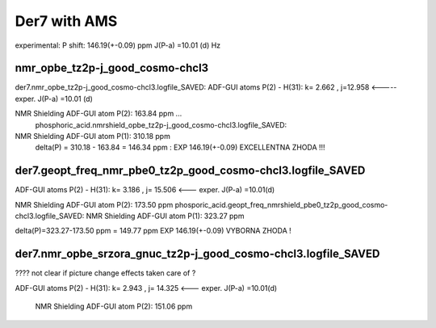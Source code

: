 Der7 with AMS
=============

experimental:
P shift: 146.19(+-0.09) ppm
J(P-a) =10.01 (d) Hz

nmr_opbe_tz2p-j_good_cosmo-chcl3
~~~~~~~~~~~~~~~~~~~~~~~~~~~~~~~~
der7.nmr_opbe_tz2p-j_good_cosmo-chcl3.logfile_SAVED:
ADF-GUI atoms  P(2) -  H(31):  k=       2.662 , j=12.958  <-----  exper. J(P-a) =10.01 (d)

NMR Shielding ADF-GUI atom   P(2):         163.84 ppm  ... 
 phosphoric_acid.nmrshield_opbe_tz2p-j_good_cosmo-chcl3.logfile_SAVED: 
NMR Shielding ADF-GUI atom   P(1):         310.18 ppm
 delta(P) = 310.18  -  163.84 = 146.34 ppm  : EXP 146.19(+-0.09) EXCELLENTNA ZHODA !!!

der7.geopt_freq_nmr_pbe0_tz2p_good_cosmo-chcl3.logfile_SAVED
~~~~~~~~~~~~~~~~~~~~~~~~~~~~~~~~~~~~~~~~~~~~~~~~~~~~~~~~~~~~
ADF-GUI atoms  P(2) -  H(31):       k=       3.186 , j= 15.506 <---  exper. J(P-a) =10.01(d)

NMR Shielding ADF-GUI atom   P(2):         173.50 ppm
phosporic_acid.geopt_freq_nmrshield_pbe0_tz2p_good_cosmo-chcl3.logfile_SAVED:
NMR Shielding ADF-GUI atom   P(1):         323.27 ppm

delta(P)=323.27-173.50 ppm = 149.77 ppm   EXP 146.19(+-0.09) VYBORNA ZHODA !

der7.nmr_opbe_srzora_gnuc_tz2p-j_good_cosmo-chcl3.logfile_SAVED
~~~~~~~~~~~~~~~~~~~~~~~~~~~~~~~~~~~~~~~~~~~~~~~~~~~~~~~~~~~~~~~

????  not clear if picture change effects taken care of ?

ADF-GUI atoms  P(2) -  H(31):       k=       2.943 , j=      14.325  <---  exper. J(P-a) =10.01(d)

 NMR Shielding ADF-GUI atom   P(2):         151.06 ppm   





